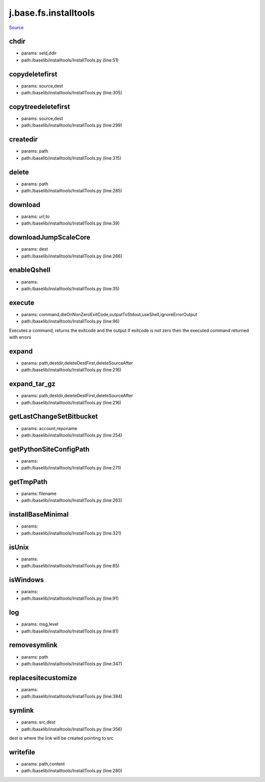 
j.base.fs.installtools
======================

`Source <https://github.com/Jumpscale/jumpscale_core/tree/master/lib/JumpScale/baselib/installtools/InstallTools.py>`_


chdir
-----


* params: seld,ddir
* path:/baselib/installtools/InstallTools.py (line:51)


copydeletefirst
---------------


* params: source,dest
* path:/baselib/installtools/InstallTools.py (line:305)


copytreedeletefirst
-------------------


* params: source,dest
* path:/baselib/installtools/InstallTools.py (line:299)


createdir
---------


* params: path
* path:/baselib/installtools/InstallTools.py (line:315)


delete
------


* params: path
* path:/baselib/installtools/InstallTools.py (line:285)


download
--------


* params: url,to
* path:/baselib/installtools/InstallTools.py (line:39)


downloadJumpScaleCore
---------------------


* params: dest
* path:/baselib/installtools/InstallTools.py (line:266)


enableQshell
------------


* params:
* path:/baselib/installtools/InstallTools.py (line:35)


execute
-------


* params: command,dieOnNonZeroExitCode,outputToStdout,useShell,ignoreErrorOutput
* path:/baselib/installtools/InstallTools.py (line:96)


Executes a command, returns the exitcode and the output
if exitcode is not zero then the executed command returned with errors


expand
------


* params: path,destdir,deleteDestFirst,deleteSourceAfter
* path:/baselib/installtools/InstallTools.py (line:216)


expand_tar_gz
-------------


* params: path,destdir,deleteDestFirst,deleteSourceAfter
* path:/baselib/installtools/InstallTools.py (line:216)


getLastChangeSetBitbucket
-------------------------


* params: account,reponame
* path:/baselib/installtools/InstallTools.py (line:254)


getPythonSiteConfigPath
-----------------------


* params:
* path:/baselib/installtools/InstallTools.py (line:271)


getTmpPath
----------


* params: filename
* path:/baselib/installtools/InstallTools.py (line:263)


installBaseMinimal
------------------


* params:
* path:/baselib/installtools/InstallTools.py (line:321)


isUnix
------


* params:
* path:/baselib/installtools/InstallTools.py (line:85)


isWindows
---------


* params:
* path:/baselib/installtools/InstallTools.py (line:91)


log
---


* params: msg,level
* path:/baselib/installtools/InstallTools.py (line:81)


removesymlink
-------------


* params: path
* path:/baselib/installtools/InstallTools.py (line:347)


replacesitecustomize
--------------------


* params:
* path:/baselib/installtools/InstallTools.py (line:384)


symlink
-------


* params: src,dest
* path:/baselib/installtools/InstallTools.py (line:356)


dest is where the link will be created pointing to src


writefile
---------


* params: path,content
* path:/baselib/installtools/InstallTools.py (line:280)


